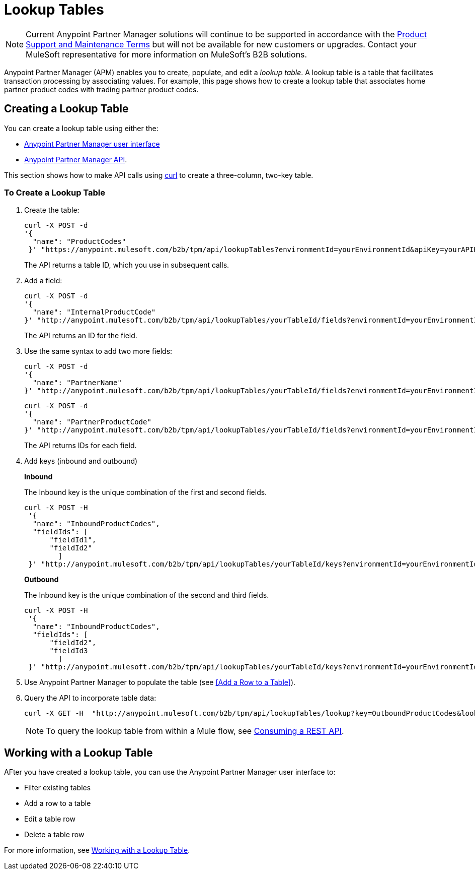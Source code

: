 = Lookup Tables

NOTE: Current Anypoint Partner Manager solutions will continue to be supported in accordance with the https://www.mulesoft.com/legal/support-maintenance-terms[Product Support and Maintenance Terms] but will not be available for new customers or upgrades. Contact your MuleSoft representative for more information on MuleSoft's B2B solutions.

Anypoint Partner Manager (APM) enables you to create, populate, and edit a _lookup table_.  A lookup table is a table that facilitates transaction processing by associating values. For example, this page shows how to create a lookup table that associates home partner product codes with trading partner product codes.

== Creating a Lookup Table

You can create a lookup table using either the:

* link:/anypoint-b2b/lookup-tables#creating-a-lookup-table[Anypoint Partner Manager user interface]
* link:/anypoint-b2b/anypoint-partner-manager-api[Anypoint Partner Manager API].

This section shows how to make API calls using link:https://curl.haxx.se/[curl] to create a three-column, two-key table.

=== To Create a Lookup Table

. Create the table:
+
----
curl -X POST -d
'{
  "name": "ProductCodes"
 }' "https://anypoint.mulesoft.com/b2b/tpm/api/lookupTables?environmentId=yourEnvironmentId&apiKey=yourAPIKey"

----
+
The API returns a table ID, which you use in subsequent calls.

. Add a field:
+
----

curl -X POST -d
'{
  "name": "InternalProductCode"
}' "http://anypoint.mulesoft.com/b2b/tpm/api/lookupTables/yourTableId/fields?environmentId=yourEnvironmentId&apiKey=yourAPIKey"
----
+
The API returns an ID for the field.

. Use the same syntax to add two more fields:
+
----
curl -X POST -d
'{
  "name": "PartnerName"
}' "http://anypoint.mulesoft.com/b2b/tpm/api/lookupTables/yourTableId/fields?environmentId=yourEnvironmentId&apiKey=yourAPIKey"
----
+
----
curl -X POST -d
'{
  "name": "PartnerProductCode"
}' "http://anypoint.mulesoft.com/b2b/tpm/api/lookupTables/yourTableId/fields?environmentId=yourEnvironmentId&apiKey=yourAPIKey"
----
+
The API returns IDs for each field.

. Add keys (inbound and outbound)
+
*Inbound*
+
The Inbound key is the unique combination of the first and second fields.
+
-----
curl -X POST -H
 '{
  "name": "InboundProductCodes",
  "fieldIds": [
      "fieldId1",
      "fieldId2"
        ]
 }' "http://anypoint.mulesoft.com/b2b/tpm/api/lookupTables/yourTableId/keys?environmentId=yourEnvironmentId&apiKey=yourAPIKey"
-----
+
*Outbound*
+
The Inbound key is the unique combination of the second and third fields.
+
-----
curl -X POST -H
 '{
  "name": "InboundProductCodes",
  "fieldIds": [
      "fieldId2",
      "fieldId3
        ]
 }' "http://anypoint.mulesoft.com/b2b/tpm/api/lookupTables/yourTableId/keys?environmentId=yourEnvironmentId&apiKey=yourAPIKey"
-----
. Use Anypoint Partner Manager to populate the table (see <<Add a Row to a Table>>).

. Query the API to incorporate table data:
+
----
curl -X GET -H  "http://anypoint.mulesoft.com/b2b/tpm/api/lookupTables/lookup?key=OutboundProductCodes&lookupTable=ProductCodes&fields=InternalProductCode:Int1001%26PartnerName:Beta&environmentId=yourEnvironmentId1&apiKey=yourAPIKey"
----
+
NOTE: To query the lookup table from within a Mule flow, see link:/mule-user-guide/v/3.8/consuming-a-rest-api[Consuming a REST API].


== Working with a Lookup Table

AFter you have created a lookup table, you can use the Anypoint Partner Manager user interface to:

* Filter existing tables
* Add a row to a table
* Edit a table row
* Delete a table row

For more information, see  link:/anypoint-b2b/lookup-tables#working-with-a-lookup-table[Working with a Lookup Table].
